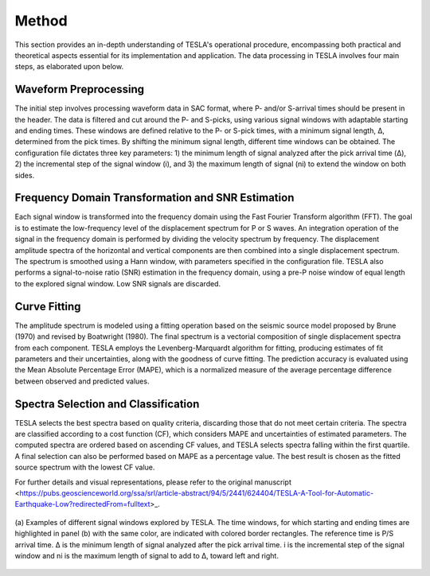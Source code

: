**Method**
==========

This section provides an in-depth understanding of TESLA's operational procedure, encompassing both practical and theoretical aspects essential for its implementation and application. The data processing in TESLA involves four main steps, as elaborated upon below.

**Waveform Preprocessing**
--------------------------

The initial step involves processing waveform data in SAC format, where P- and/or S-arrival times should be present in the header. The data is filtered and cut around the P- and S-picks, using various signal windows with adaptable starting and ending times. These windows are defined relative to the P- or S-pick times, with a minimum signal length, Δ, determined from the pick times. By shifting the minimum signal length, different time windows can be obtained. The configuration file dictates three key parameters: 1) the minimum length of signal analyzed after the pick arrival time (Δ), 2) the incremental step of the signal window (i), and 3) the maximum length of signal (ni) to extend the window on both sides.

**Frequency Domain Transformation and SNR Estimation**
------------------------------------------------------

Each signal window is transformed into the frequency domain using the Fast Fourier Transform algorithm (FFT). The goal is to estimate the low-frequency level of the displacement spectrum for P or S waves. An integration operation of the signal in the frequency domain is performed by dividing the velocity spectrum by frequency. The displacement amplitude spectra of the horizontal and vertical components are then combined into a single displacement spectrum. The spectrum is smoothed using a Hann window, with parameters specified in the configuration file. TESLA also performs a signal-to-noise ratio (SNR) estimation in the frequency domain, using a pre-P noise window of equal length to the explored signal window. Low SNR signals are discarded.

**Curve Fitting**
-----------------

The amplitude spectrum is modeled using a fitting operation based on the seismic source model proposed by Brune (1970) and revised by Boatwright (1980). The final spectrum is a vectorial composition of single displacement spectra from each component. TESLA employs the Levenberg-Marquardt algorithm for fitting, producing estimates of fit parameters and their uncertainties, along with the goodness of curve fitting. The prediction accuracy is evaluated using the Mean Absolute Percentage Error (MAPE), which is a normalized measure of the average percentage difference between observed and predicted values.

**Spectra Selection and Classification**
----------------------------------------

TESLA selects the best spectra based on quality criteria, discarding those that do not meet certain criteria. The spectra are classified according to a cost function (CF), which considers MAPE and uncertainties of estimated parameters. The computed spectra are ordered based on ascending CF values, and TESLA selects spectra falling within the first quartile. A final selection can also be performed based on MAPE as a percentage value. The best result is chosen as the fitted source spectrum with the lowest CF value.

For further details and visual representations, please refer to the original manuscript <https://pubs.geoscienceworld.org/ssa/srl/article-abstract/94/5/2441/624404/TESLA-A-Tool-for-Automatic-Earthquake-Low?redirectedFrom=fulltext>_.
 
.. raw:: latex

   \vspace{1cm}

.. figure:: ../_static/Figure_2.png
   :width: 20cm
   :align: center
   :alt:  

   (a) Examples of different signal windows explored by TESLA. The time windows, for which starting and ending times
   are highlighted in panel (b) with the same color, are indicated with colored border rectangles. The reference time is P/S arrival
   time. Δ is the minimum length of signal analyzed after the pick arrival time. i is the incremental step of the signal window and 
   ni is the maximum length of signal to add to Δ, toward left and right.